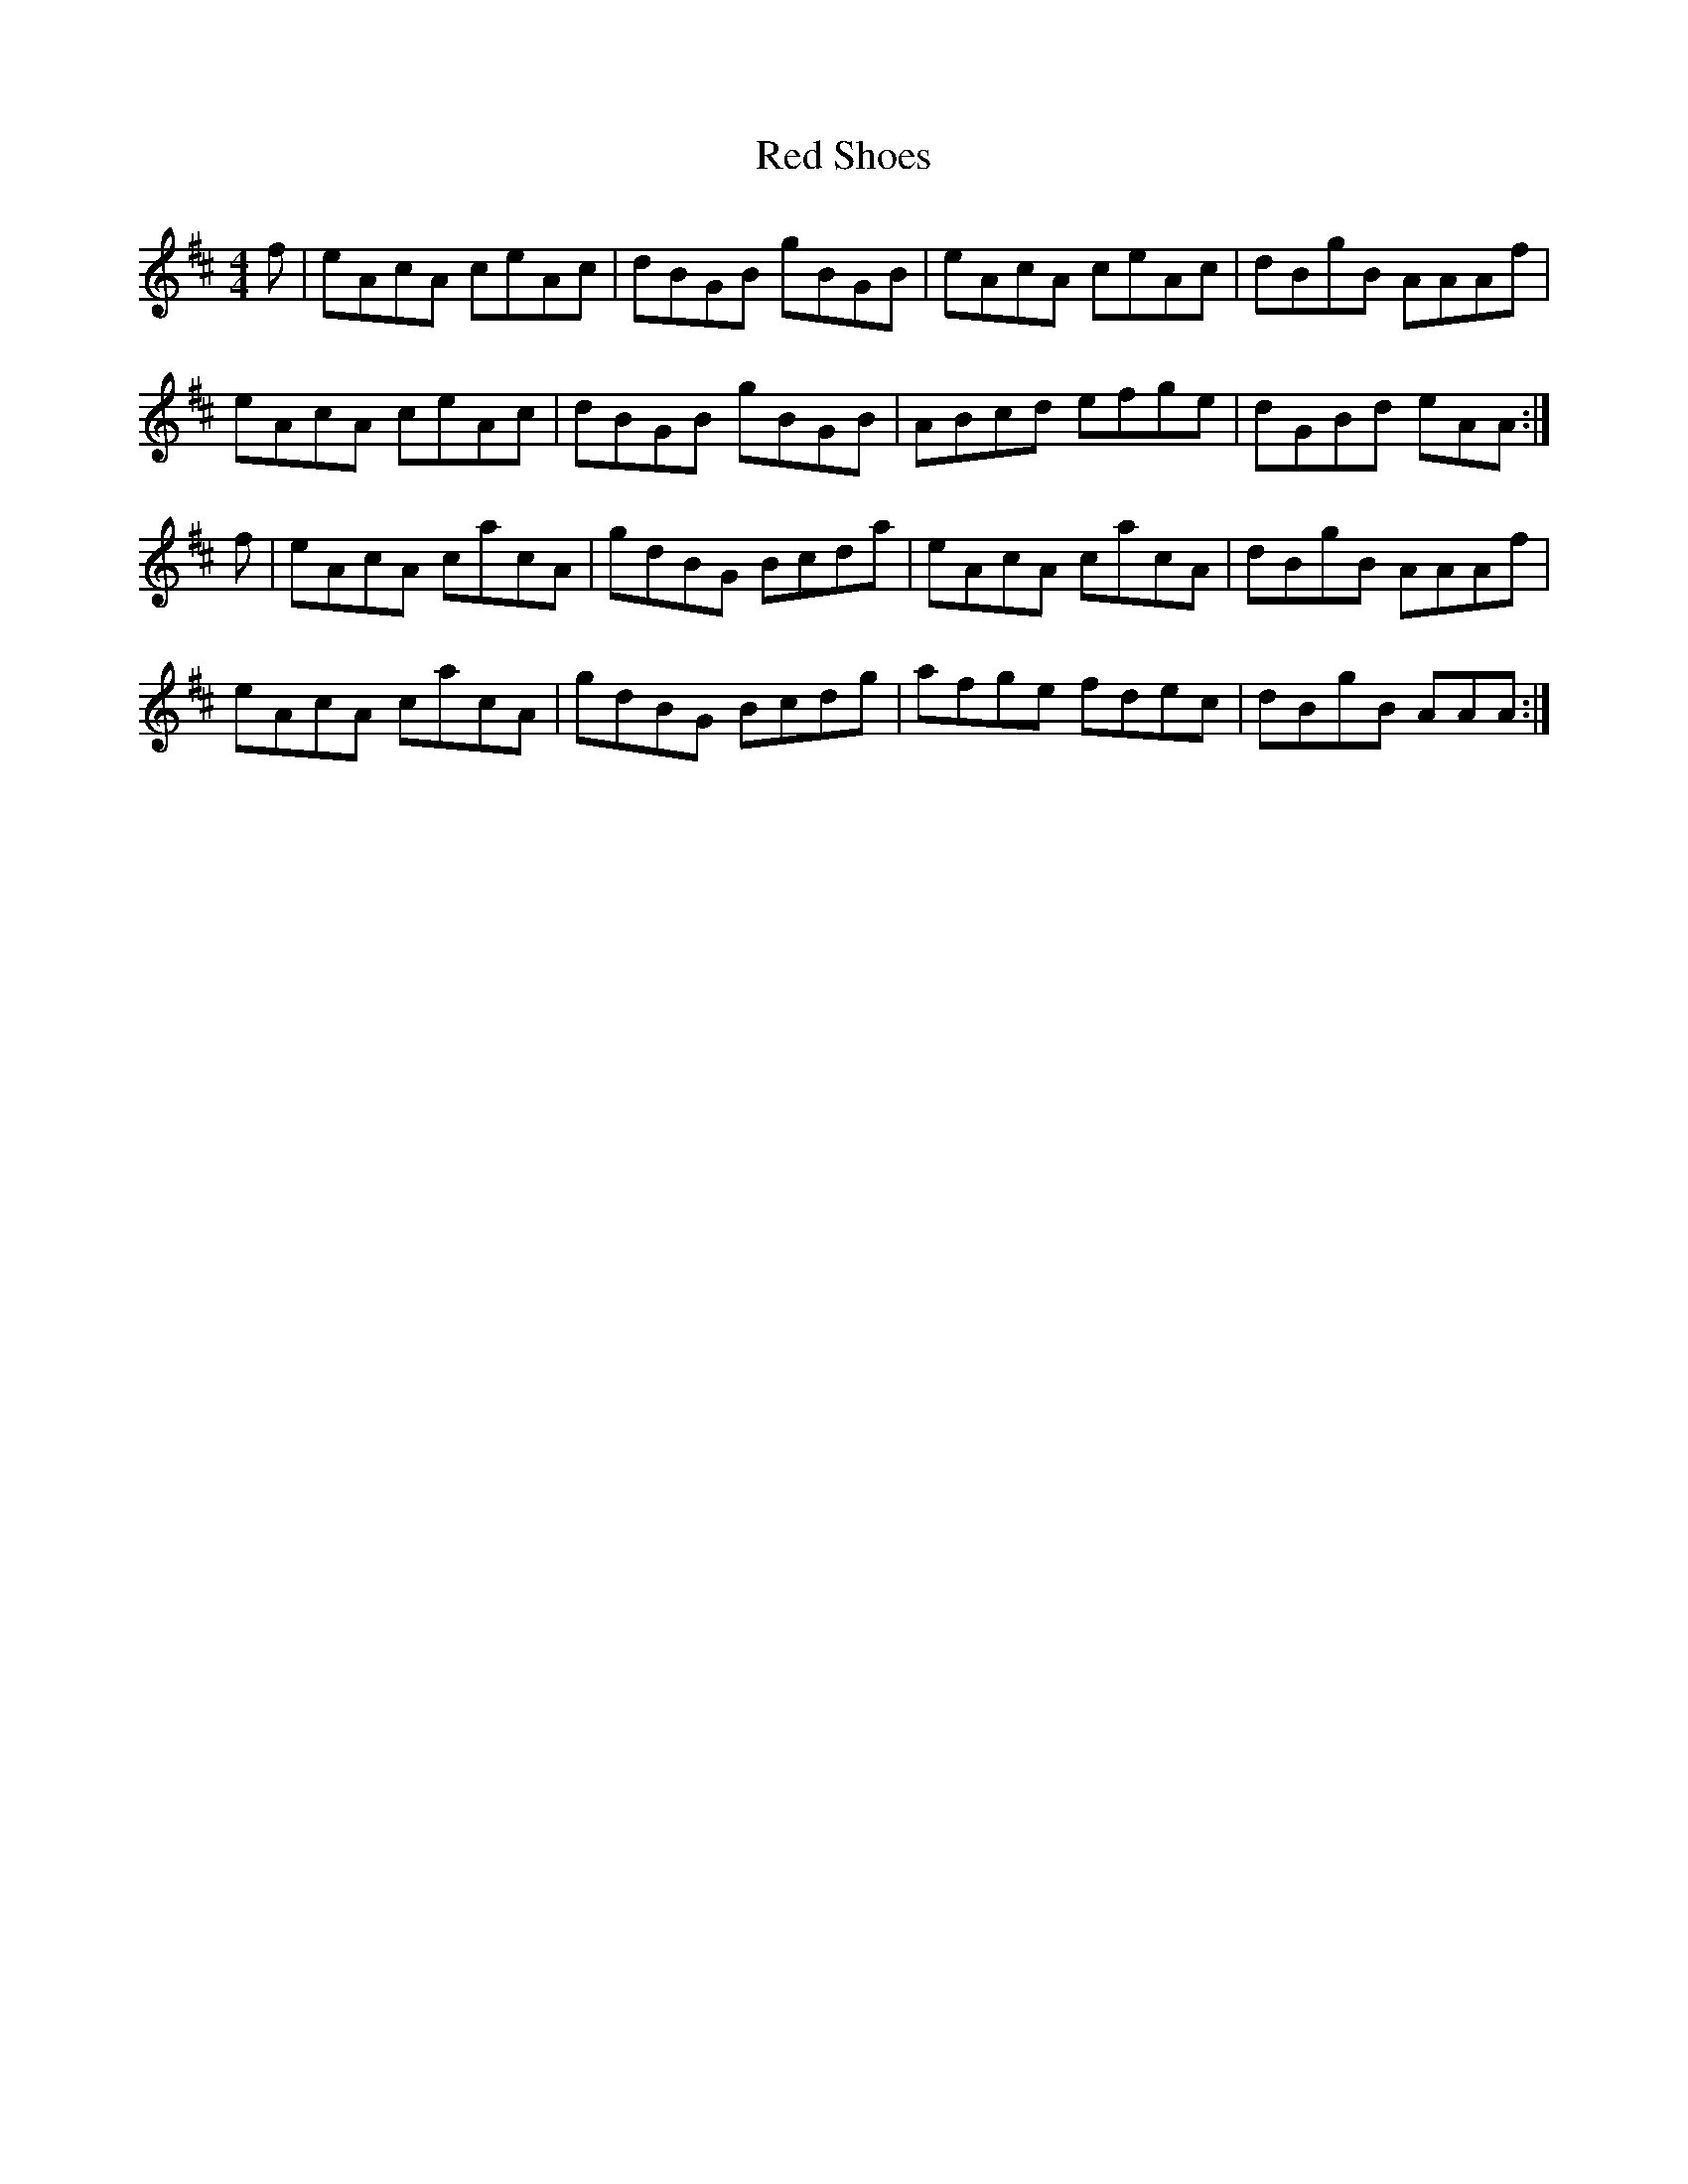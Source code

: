 X: 33913
T: Red Shoes
R: reel
M: 4/4
K: Amixolydian
f|eAcA ceAc|dBGB gBGB|eAcA ceAc|dBgB AAAf|
eAcA ceAc|dBGB gBGB|ABcd efge|dGBd eAA:|
f|eAcA cacA|gdBG Bcda|eAcA cacA|dBgB AAAf|
eAcA cacA|gdBG Bcdg|afge fdec|dBgB AAA:|

